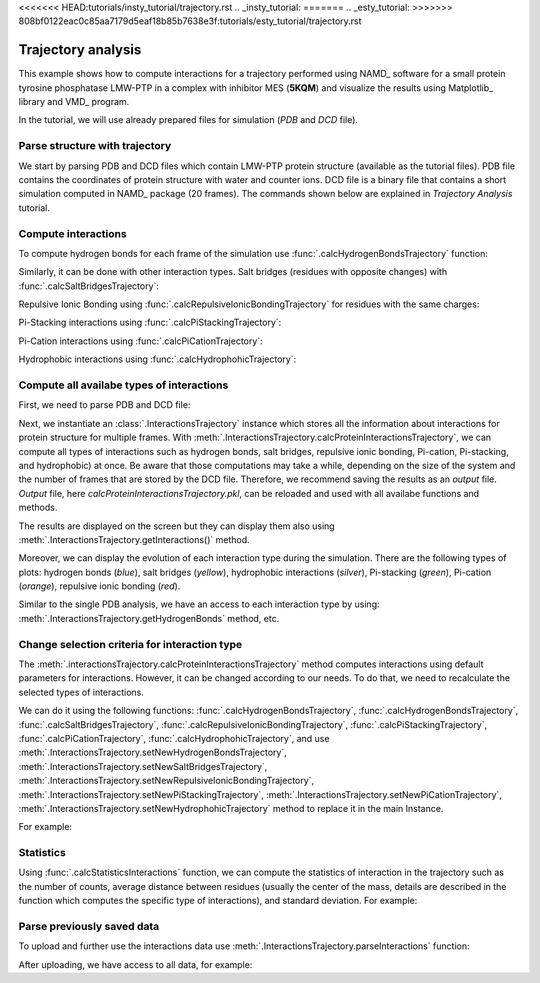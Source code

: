 <<<<<<< HEAD:tutorials/insty_tutorial/trajectory.rst
.. _insty_tutorial:
=======
.. _esty_tutorial:
>>>>>>> 808bf0122eac0c85aa7179d5eaf18b85b7638e3f:tutorials/esty_tutorial/trajectory.rst

Trajectory analysis
===============================================================================

This example shows how to compute interactions for a trajectory performed
using NAMD_ software for a small protein tyrosine phosphatase LMW-PTP 
in a complex with inhibitor MES (**5KQM**) and visualize the results using 
Matplotlib_ library and VMD_ program. 

In the tutorial, we will use already prepared files for
simulation (*PDB* and *DCD* file).


Parse structure with trajectory
-------------------------------------------------------------------------------

We start by parsing PDB and DCD files which contain LMW-PTP protein
structure (available as the tutorial files). PDB file contains the
coordinates of protein structure with water and counter ions. DCD
file is a binary file that contains a short simulation computed in NAMD_
package (20 frames). The commands shown below are explained in *Trajectory
Analysis* tutorial.


.. ipython:: python

   PDBfile = '5kqm_all_sci.pdb'
   DCDfile = 'NAMD_D2_co100.dcd'
   atoms = parsePDB(PDBfile)
   dcd = Trajectory(DCDfile)
   dcd.link(atoms)
   dcd.setCoords(atoms)


Compute interactions
-------------------------------------------------------------------------------

To compute hydrogen bonds for each frame of the simulation use
:func:`.calcHydrogenBondsTrajectory` function:

.. ipython:: python

   calcHydrogenBondsTrajectory(atoms, dcd)


Similarly, it can be done with other interaction types. Salt bridges
(residues with opposite changes) with :func:`.calcSaltBridgesTrajectory`:  

.. ipython:: python

   atoms = parsePDB(PDBfile)
   dcd = Trajectory(DCDfile)
   dcd.link(atoms)
   dcd.setCoords(atoms)
   
   calcSaltBridgesTrajectory(atoms, dcd)


Repulsive Ionic Bonding using :func:`.calcRepulsiveIonicBondingTrajectory` for residues with
the same charges:

.. ipython:: python

   calcRepulsiveIonicBondingTrajectory(atoms, dcd, distA=7)


Pi-Stacking interactions using :func:`.calcPiStackingTrajectory`:

.. ipython:: python

   calcPiStackingTrajectory(atoms, dcd, distA=5)


Pi-Cation interactions using :func:`.calcPiCationTrajectory`:

.. ipython:: python

   calcPiCationTrajectory(atoms, dcd)

Hydrophobic interactions using :func:`.calcHydrophohicTrajectory`:

.. ipython:: python

   calcHydrophohicTrajectory(atoms, dcd)



Compute all availabe types of interactions
-------------------------------------------------------------------------------

First, we need to parse PDB and DCD file:

.. ipython:: python
  
   atoms = parsePDB(PDBfile)
   dcd = Trajectory(DCDfile)
   dcd.link(atoms)
   dcd.setCoords(atoms)


Next, we instantiate an :class:`.InteractionsTrajectory` instance which stores all the
information about interactions for protein structure for multiple frames.
With :meth:`.InteractionsTrajectory.calcProteinInteractionsTrajectory`, we can compute all
types of interactions such as hydrogen bonds, salt bridges, repulsive ionic bonding, 
Pi-cation, Pi-stacking, and hydrophobic) at once. Be aware that those
computations may take a while, depending on the size of the system and the number
of frames that are stored by the DCD file. Therefore, we recommend saving the
results as an *output* file. *Output* file, here
*calcProteinInteractionsTrajectory.pkl*, can be reloaded and used with all availabe
functions and methods. 

.. ipython:: python

   interactionsTrajectory = InteractionsTrajectory('trajectory')
   interactionsTrajectory.calcProteinInteractionsTrajectory(atoms, dcd, output='interactions_data_5kqm')


The results are displayed on the screen but they can display them also
using :meth:`.InteractionsTrajectory.getInteractions()` method.

.. ipython:: python

   interactionsTrajectory.getInteractions()


Moreover, we can display the evolution of each interaction type during the
simulation. There are the following types of plots: hydrogen bonds (*blue*),
salt bridges (*yellow*), hydrophobic interactions (*silver*), Pi-stacking
(*green*), Pi-cation (*orange*), repulsive ionic bonding (*red*).  

.. ipython:: python

   number_of_counts = interactionsTrajectory.getTimeInteractions()


Similar to the single PDB analysis, we have an access to each interaction
type by using: :meth:`.InteractionsTrajectory.getHydrogenBonds` method, etc.

.. ipython:: python
   
   interactionsTrajectory.getHydrogenBonds()


Change selection criteria for interaction type
-------------------------------------------------------------------------------

The :meth:`.interactionsTrajectory.calcProteinInteractionsTrajectory` method computes
interactions using default parameters for interactions. However, it can be
changed according to our needs. To do that, we need to recalculate the
selected types of interactions. 

We can do it using the following functions: :func:`.calcHydrogenBondsTrajectory`,
:func:`.calcHydrogenBondsTrajectory`, :func:`.calcSaltBridgesTrajectory`,
:func:`.calcRepulsiveIonicBondingTrajectory`, :func:`.calcPiStackingTrajectory`,
:func:`.calcPiCationTrajectory`, :func:`.calcHydrophohicTrajectory`, and use
:meth:`.InteractionsTrajectory.setNewHydrogenBondsTrajectory`,
:meth:`.InteractionsTrajectory.setNewSaltBridgesTrajectory`,
:meth:`.InteractionsTrajectory.setNewRepulsiveIonicBondingTrajectory`,
:meth:`.InteractionsTrajectory.setNewPiStackingTrajectory`,
:meth:`.InteractionsTrajectory.setNewPiCationTrajectory`,
:meth:`.InteractionsTrajectory.setNewHydrophohicTrajectory` method to replace it in the main
Instance. 

For example:

.. ipython:: python

   newRIB = calcRepulsiveIonicBondingTrajectory(atoms, dcd, distA=8)
   interactionsTrajectory.setNewRepulsiveIonicBondingTrajectory(newRIB)
   
.. ipython:: python

   newPiCation = calcPiCationTrajectory(atoms, dcd, distA=6)
   interactionsTrajectory.setNewPiCationTrajectory(newPiCation)


Statistics
-------------------------------------------------------------------------------

Using :func:`.calcStatisticsInteractions` function, we can compute the statistics 
of interaction in the trajectory such as the number of counts, average distance
between residues (usually the center of the mass, details are described in
the function which computes the specific type of interactions), and
standard deviation. For example:


.. ipython:: python

   interactions = interactionsTrajectory.getPiStacking()
   calcStatisticsInteractions(interactions)


.. ipython:: python

   calcStatisticsInteractions(interactionsTrajectory.getHydrogenBonds())


Parse previously saved data
-------------------------------------------------------------------------------

To upload and further use the interactions data use
:meth:`.InteractionsTrajectory.parseInteractions` function:

.. ipython:: python

   interactionsTrajectory2 = InteractionsTrajectory('5kqm_import')
   interactionsTrajectory2.parseInteractions('interactions_data_5kqm.pkl')


After uploading, we have access to all data, for example:

.. ipython:: python

   interactionsTrajectory2.getHydrophohic()

.. ipython:: python

   calcStatisticsInteractions(interactionsTrajectory2.getHydrogenBonds())

.. ipython:: python

   interactionsTrajectory2.getTimeInteractions()


